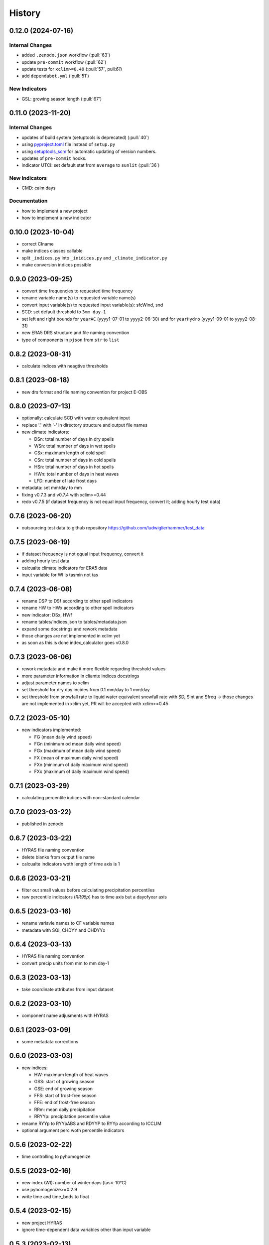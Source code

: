 =======
History
=======

0.12.0 (2024-07-16)
-------------------

Internal Changes
~~~~~~~~~~~~~~~~

* added ``.zenodo.json`` workflow (:pull:`63`)
* update ``pre-commit`` workflow (:pull:`62`)
* update tests for ``xclim>=0.49`` (:pull:`57`, pull:`61`)
* add ``dependabot.yml`` (:pull:`51`)

New Indicators
~~~~~~~~~~~~~~

* GSL: growing season length (:pull:'67')

0.11.0 (2023-11-20)
-------------------

Internal Changes
~~~~~~~~~~~~~~~~

* updates of build system (setuptools is deprecated) (:pull:`40`)
* using `pyproject.toml <https://stackoverflow.com/questions/62983756/what-is-pyproject-toml-file-for>`_ file instead of ``setup.py``
* using `setuptools_scm <https://github.com/pypa/setuptools_scm>`_ for automatic updating of version numbers.
* updates of ``pre-commit`` hooks.
* indicator UTCI: set default stat from ``average`` to ``sunlit`` (:pull:`36`)

New Indicators
~~~~~~~~~~~~~~

* CMD: calm days

Documentation
~~~~~~~~~~~~~

* how to implement a new project
* how to implement a new indicator

0.10.0 (2023-10-04)
-------------------

* correct CIname
* make indices classes callable
* split ``_indices.py`` into ``_inidices.py`` and ``_climate_indicator.py``
* make conversion indices possible

0.9.0 (2023-09-25)
------------------

* convert time frequencies to requested time frequency
* rename variable name(s) to requested variable name(s)
* convert input variable(s) to requested input variable(s): sfcWind, snd
* SCD: set default threshold to ``3mm day-1``
* set left and right bounds for ``yearAC`` (yyyy1-07-01 to yyyy2-06-30) and for ``yearHydro`` (yyyy1-09-01 to yyyy2-08-31)
* new ERA5 DRS structure and file naming convention
* type of components in ``pjson`` from ``str`` to ``list``

0.8.2 (2023-08-31)
------------------

* calculate indices with neagtive thresholds


0.8.1 (2023-08-18)
------------------

* new drs format and file naming convention for project E-OBS


0.8.0 (2023-07-13)
------------------
* optionally: calculate SCD with water equivalent input
* replace '.' with '-' in directory structure and output file names
* new climate indicators:

  * DSn: total number of days in dry spells
  * WSn: total number of days in wet spells
  * CSx: maximum length of cold spell
  * CSn: total number of days in cold spells
  * HSn: total number of days in hot spells
  * HWn: total number of days in heat waves
  * LFD: number of late frost days

* metadata: set mm/day to mm
* fixing v0.7.3 and v0.7.4 with xclim>=0.44
* redo v0.7.5 (if dataset frequency is not equal input frequency, convert it; adding hourly test data)


0.7.6 (2023-06-20)
------------------

* outsourcing test data to github repository https://github.com/ludwiglierhammer/test_data

0.7.5 (2023-06-19)
------------------

* if dataset frequency is not equal input frequency, convert it
* adding hourly test data
* calcualte climate indicators for ERA5 data
* input variable for WI is tasmin not tas

0.7.4 (2023-06-08)
------------------

* rename DSP to DSf according to other spell indicators
* rename HW to HWx according to other spell indicators
* new indicator: DSx, HWf
* rename tables/indices.json to tables/metadata.json
* expand some docstrings and rework metadata
* those changes are not implemented in xclim yet
* as soon as this is done index_calculator goes v0.8.0


0.7.3 (2023-06-06)
------------------

* rework metadata and make it more flexible regarding threshold values
* more parameter information in cliamte indices docstrings
* adjust parameter names to xclim
* set threshold for dry day incides from 0.1 mm/day to 1 mm/day
* set threshold from snowfall rate to liquid water equivalent snowfall rate with SD, Sint and Sfreq -> those changes are not implemented in xclim yet, PR will be accepted with xclim>=0.45


0.7.2 (2023-05-10)
------------------

* new indicators implemented:

  * FG (mean daily wind speed)
  * FGn (minimum od mean daily wind speed)
  * FGx (maximum of mean daily wind speed)
  * FX (mean of maximum daily wind speed)
  * FXn (minimum of daily maximum wind speed)
  * FXx (maximum of daily maximum wind speed)



0.7.1 (2023-03-29)
------------------

* calculating percentile indices with non-standard calendar


0.7.0 (2023-03-22)
------------------

* published in zenodo

0.6.7 (2023-03-22)
------------------

* HYRAS file naming convention
* delete blanks from output file name
* calcualte indicators woth length of time axis is 1

0.6.6 (2023-03-21)
------------------

* filter out small values before calculating precipitation percentiles
* raw percentile indicators (`RR95p`) has to time axis but a dayofyear axis

0.6.5 (2023-03-16)
------------------

* rename variavle names to CF variable names
* metadata with SQI, CHDYY and CHDYYx

0.6.4 (2023-03-13)
------------------

* HYRAS file naming convention
* convert precip units from mm to mm day-1


0.6.3 (2023-03-13)
------------------

* take coordinate attributes from input dataset


0.6.2 (2023-03-10)
------------------

* component name adjusments with HYRAS


0.6.1 (2023-03-09)
------------------

* some metadata corrections

0.6.0 (2023-03-03)
------------------

* new indices:

  * HW: maximum length of heat waves
  * GSS: start of growing season
  * GSE: end of growing season
  * FFS: start of frost-free season
  * FFE: end of frost-free season
  * RRm: mean daily precipitation
  * RRYYp: precipitation percentile value

* rename RYYp to RYYpABS and RDYYP to RYYp according to ICCLIM
* optional argument perc woth percentile indicators

0.5.6 (2023-02-22)
------------------

* time controlling to pyhomogenize


0.5.5 (2023-02-16)
------------------

* new index (WI): number of winter days (tas<-10°C)
* use pyhomogenize>=0.2.9
* write time and time_bnds to float

0.5.4 (2023-02-15)
------------------

* new project HYRAS
* ignore time-dependent data variables other than input variable


0.5.3 (2023-02-13)
------------------

* new projects E-OBS and ERA5 included

0.5.2 (2023-02-07)
------------------

* add input format and component information to index_calculation.pjson

0.5.1 (2023-01-23)
-------------------

* add grid mapping if necessary


0.5.0 (2023-01-04)
------------------

* new indices:

  * CSf (Number of cold spells)
  * HSf (Number of hot spells)
  * HSx (Maximum length of hot spells)
  * SD (Number od snow days)
  * SCD (Snow cover duration)
  * Sint (Snowfall intensity)
  * Sfreq (Snowfall freqeuncy)
  * UTCI (Universal Thermal Climate Index)

* add time bounds
* index-calculator version in DRS


0.4.0 (2022-11-25)
------------------

* split output files into several files
* restructuring time encoding
* properties removed

0.3.3 (2022-08-10)
------------------

* more documentation
* properties to classes
* classes automatically call functions


0.3.2 (2022-07-21)
------------------

* project-specific directory structure for cordex, cmip5 and cmip6


0.3.1 (2022-07-20)
------------------

* adjustments fro automatically project-specific outfile name generation

0.3.0 (2022-07-19)
------------------

* new indices implemented

  * CD: number of cold and dry days
  * CHDYYx: Maximum number of consecutive heat days
  * CSDI: Cold spell duration index
  * CW: Number of cold and wet days
  * DTR: Mean of daily temperature range
  * GD: Number of growing degree days
  * GDYYx: Number of consecutive growing degree days
  * HD17: Number of heating degree days
  * PRCPTOT: Total precipitation amount
  * RDYYp: Number of wet days with precip over percentile
  * RYYpTOT: Precipitation fraction with precip over percentile
  * TG10p: Fraction of days with mean temperature under 10th percentile
  * TG90p: Fraction of days with mean temperature under 90th percentile
  * TX10p: Fraction of days with maximum temperature under 10th percentile
  * TX90p: Fraction of days with maximum temperature under 90th percentile
  * TN10p: Fraction of days with minimum temperature under 10th percentile
  * TN90p: Fraction of days with minimum temperature under 90th percentile
  * WD: Number of warm and dry days
  * WSDI: Warm spell duration index
  * WW: Number of warm and wet days

0.2.1 (2022-07-12)
------------------

* install data and tables via pip

0.2.0 (2022-07-07)
------------------

* documentation on readthedocs
* tests
* new cli arguments added

0.1.0 (2022-03-08)
------------------

* First release on PyPI.
